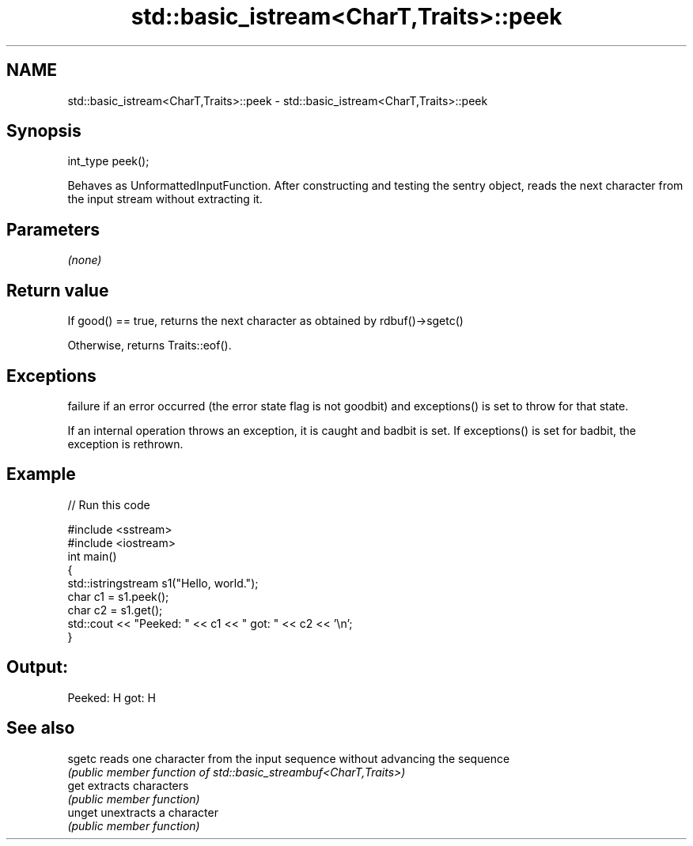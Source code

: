 .TH std::basic_istream<CharT,Traits>::peek 3 "2020.03.24" "http://cppreference.com" "C++ Standard Libary"
.SH NAME
std::basic_istream<CharT,Traits>::peek \- std::basic_istream<CharT,Traits>::peek

.SH Synopsis
   int_type peek();

   Behaves as UnformattedInputFunction. After constructing and testing the sentry object, reads the next character from the input stream without extracting it.

.SH Parameters

   \fI(none)\fP

.SH Return value

   If good() == true, returns the next character as obtained by rdbuf()->sgetc()

   Otherwise, returns Traits::eof().

.SH Exceptions

   failure if an error occurred (the error state flag is not goodbit) and exceptions() is set to throw for that state.

   If an internal operation throws an exception, it is caught and badbit is set. If exceptions() is set for badbit, the exception is rethrown.

.SH Example

   
// Run this code

 #include <sstream>
 #include <iostream>
 int main()
 {
     std::istringstream s1("Hello, world.");
     char c1 = s1.peek();
     char c2 = s1.get();
     std::cout << "Peeked: " << c1 << " got: " << c2 << '\\n';
 }

.SH Output:

 Peeked: H got: H

.SH See also

   sgetc reads one character from the input sequence without advancing the sequence
         \fI(public member function of std::basic_streambuf<CharT,Traits>)\fP
   get   extracts characters
         \fI(public member function)\fP
   unget unextracts a character
         \fI(public member function)\fP

